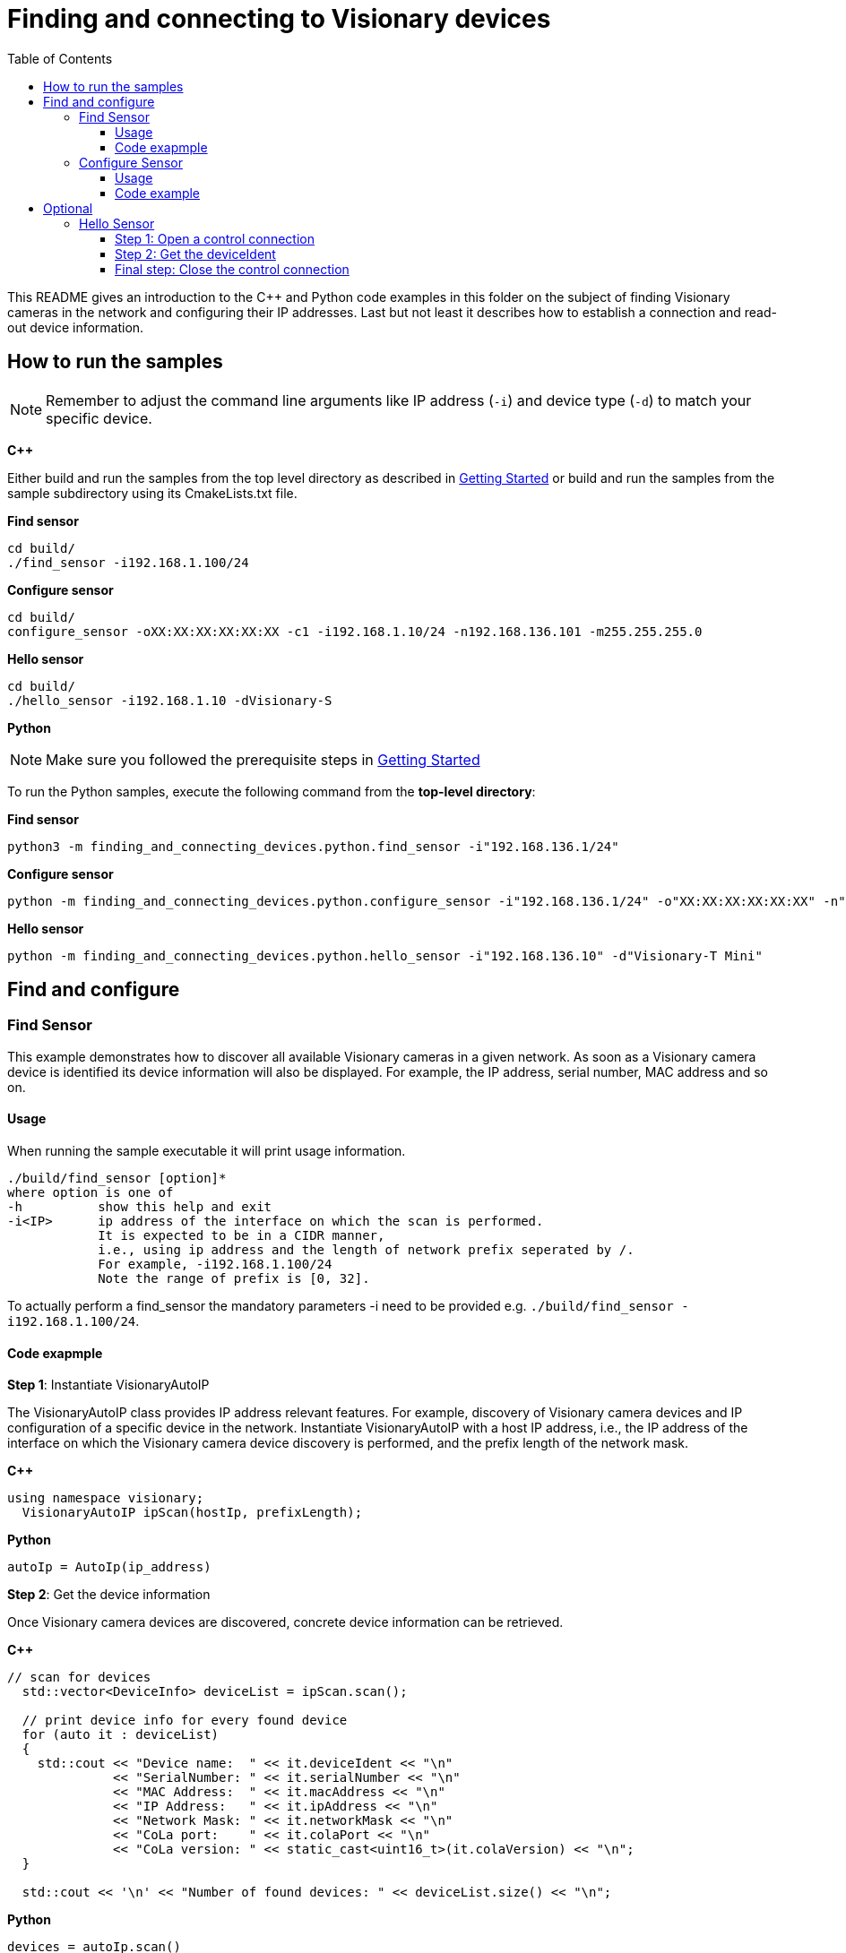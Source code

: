 = Finding and connecting to Visionary devices
:toclevels: 4
:source-highlighter: rouge
:icons: font
:toc:

This README gives an introduction to the C++ and Python code examples in this folder on the subject of finding Visionary cameras in the network and configuring their IP addresses. Last but not least it describes how to establish a connection and read-out device information.

== How to run the samples

[NOTE]
====
Remember to adjust the command line arguments like IP address (`-i`) and device type (`-d`) to match your specific device.
====

**C++**

:relfileprefix: ../
Either build and run the samples from the top level directory as described in xref:README.adoc#getting-started[Getting Started] or build and run the samples from the sample subdirectory using its CmakeLists.txt file.

**Find sensor**
[source,bash]
----
cd build/
./find_sensor -i192.168.1.100/24
----

**Configure sensor**
[source,bash]
----
cd build/
configure_sensor -oXX:XX:XX:XX:XX:XX -c1 -i192.168.1.10/24 -n192.168.136.101 -m255.255.255.0
----

**Hello sensor**
[source,bash]
----
cd build/
./hello_sensor -i192.168.1.10 -dVisionary-S
----

**Python**

[NOTE]
====
Make sure you followed the prerequisite steps in xref:README.adoc#getting-started[Getting Started]
====

To run the Python samples, execute the following command from the **top-level directory**:

**Find sensor**
[source,bash]
----
python3 -m finding_and_connecting_devices.python.find_sensor -i"192.168.136.1/24"
----

**Configure sensor**
[source,bash]
----
python -m finding_and_connecting_devices.python.configure_sensor -i"192.168.136.1/24" -o"XX:XX:XX:XX:XX:XX" -n"192.168.136.13" -m"255.255.255.0" -c"2"
----

**Hello sensor**
[source,bash]
----
python -m finding_and_connecting_devices.python.hello_sensor -i"192.168.136.10" -d"Visionary-T Mini"
----

== Find and configure

=== Find Sensor

This example demonstrates how to discover all available Visionary cameras in a given network. As soon as a Visionary camera device is identified its device information will also be displayed. For example, the IP address, serial number, MAC address and so on.

==== Usage

When running the sample executable it will print usage information.

----
./build/find_sensor [option]*
where option is one of
-h          show this help and exit
-i<IP>      ip address of the interface on which the scan is performed.
            It is expected to be in a CIDR manner,
            i.e., using ip address and the length of network prefix seperated by /.
            For example, -i192.168.1.100/24
            Note the range of prefix is [0, 32].
----

To actually perform a find_sensor the mandatory parameters -i need to be provided e.g. `./build/find_sensor -i192.168.1.100/24`.

==== Code exapmple

**Step 1**: Instantiate VisionaryAutoIP

The VisionaryAutoIP class provides IP address relevant features. For example, discovery of Visionary camera devices and IP configuration of a specific device in the network.
Instantiate VisionaryAutoIP with a host IP address, i.e., the IP address of the interface on which the Visionary camera device discovery is performed, and the prefix length of the network mask.

**C++**
[source,c++]
----
using namespace visionary;
  VisionaryAutoIP ipScan(hostIp, prefixLength);
  
----

**Python**
[source,python]
----
autoIp = AutoIp(ip_address)
    
----

**Step 2**: Get the device information

Once Visionary camera devices are discovered, concrete device information can be retrieved.

**C++**
[source,c++]
----
// scan for devices
  std::vector<DeviceInfo> deviceList = ipScan.scan();

  // print device info for every found device
  for (auto it : deviceList)
  {
    std::cout << "Device name:  " << it.deviceIdent << "\n"
              << "SerialNumber: " << it.serialNumber << "\n"
              << "MAC Address:  " << it.macAddress << "\n"
              << "IP Address:   " << it.ipAddress << "\n"
              << "Network Mask: " << it.networkMask << "\n"
              << "CoLa port:    " << it.colaPort << "\n"
              << "CoLa version: " << static_cast<uint16_t>(it.colaVersion) << "\n";
  }

  std::cout << '\n' << "Number of found devices: " << deviceList.size() << "\n";
  
----

**Python**
[source, python]
----
devices = autoIp.scan()
    for device in devices:
        print(f"Device name:  {device.deviceIdent}")
        print(f"SerialNumber: {device.serialNumber}")
        print(f"MAC Address:  {device.macAddress}")
        print(f"IP Address:   {device.ipAddress}")
        print(f"Network Mask: {device.netmask}")
        print(f"CoLa port:    {device.colaPort}")
        print(f"CoLa version: {int(device.colaVersion)}")
    print("Number of found devices: ", len(devices))
    
----

=== Configure Sensor

This example demonstrates how to configure a new IP address to a Visionary camera device.

==== Usage

When running the sample executable it will print usage information.

----
./build/configure_sensor [option]*
where options are
-h            show this help and exit
-o<MAC>       mac address of the device to assign
-i<IP>        ip address of the interface on which the scan is performed.
              It is expected to be in a CIDR manner,
              i.e., using ip address and the length of network prefix seperated by /.
              For example, -i192.168.1.100/24
              Note the range of prefix is [0, 32].
-c<version>   cola version either  -c1 (COLA1) or -c2 (COLA2)
-n<IP>        new ip address of the device
-m<mask>      network mask of the device
-g<IP>        gateway of the device
-d            enable dhcp
----

To actually configure an ip address the mandatory parameters -o, -c, -i, -n and -m need to be provided e.g. `./build/configure_sensor -oXX:XX:XX:XX:XX:XX -c1 -i192.168.1.10/24 -n192.168.136.101 -m255.255.255.0`.

==== Code example

**Step 1**: Instantiate VisionaryAutoIP

The VisionaryAutoIP class provides IP address relevant features. For example, discovery of Visionary camera devices and IP configuration of a specific device in the network.
Instantiate VisionaryAutoIP with a host IP address, i.e., the IP address of the interface on which the Visionary camera device discovery is performed, and the prefix length of the network mask.

**C++**
[source,c++]
----
using namespace visionary;
  VisionaryAutoIP ipScan(hostIp, prefixLength);
  
----

**Python**
[source,python]
----
autoIp = AutoIp(ip_address)
    
----

**Step 2**: Configure Visionary camera device

Configure a specific Visionary camera device in the network.

**C++**
[source,c++]
----
// Assign IP address
  bool successful = ipScan.assign(destinationMac, colaVer, ipAddr, ipMask, ipGateway, dhcp, timeout);
  
----

**Python**
[source, python]
----
succ = autoIp.assign(mac_address, cola_version, new_ip_address, network_mask, gateway, dhcp)
    
----

== Optional

=== Hello Sensor

This example illustrates the initial interaction with a Visionary camera device. It demonstrates how to establish a connection with the device and retrieve its device Identification.

==== Step 1: Open a control connection
The first step is to create a `camera control object` and specifing the right `VisionaryType`. The VisionaryControl class provides an interface for controlling a Visionary Camera, including managing the connection, logging in and out, and controlling data acquisition.
To establish a connection, invoke the `open()` method, specifying the device's IP address as an argument.

**C++**
[source,c++]
----
using namespace visionary;
  VisionaryControl visionaryControl(visionaryType);
  if (!visionaryControl.open(ipAddress))
  {
    std::printf("Failed to open control connection to device.\n");
    return ExitCode::eCommunicationError;
  }
  
----

NOTE: Run the python script from the repository root with the following command:
      *python3 -m finding_and_connecting_devices.python.hello_sensor -iDEVICEIP -tDEVICETYPE*.
      Change DEVICEIP and DEVICETYPE to match your device.

**Python**
[source,python]
----
deviceControl = Control(ip_address, cola_protocol, control_port)
    deviceControl.open()
    
----

==== Step 2: Get the deviceIdent

Once a connection to the device has been successfully established, you can retrieve the device’s identification information by invoking the `getDeviceIdent()` method. This method returns a struct of two strings that represents the device’s name and version.

**C++**
[source,c++]
----
DeviceIdent deviceIdent = visionaryControl.getDeviceIdent();
  std::printf("Device Name: '%s', Device Version: '%s'\n", deviceIdent.name.c_str(), deviceIdent.version.c_str());
  
----

**Python**
[source, python]
----
name, version = deviceControl.getIdent()
    print(f"DeviceIdent: {name} {version}")
    
----

==== Final step: Close the control connection
Lastly we disconnect from the control channel.

**C++**

In C++ this is done automatically in the control object destructor.


**Python**

In python we call the `close()` method.
[source,python]
----
deviceControl.close()
    
----
